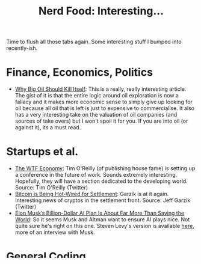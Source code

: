 #+title: Nerd Food: Interesting...
#+options: date:nil toc:nil author:nil num:nil title:nil

Time to flush all those tabs again. Some interesting stuff I bumped
into recently-ish.

* Finance, Economics, Politics

- [[https://www.project-syndicate.org/commentary/marginal-pricing-end-of-western-oil-producers-by-anatole-kaletsky-2015-12][Why Big Oil Should Kill Itself]]: This is a really, really interesting
  article. The gist of it is that the entire logic around oil
  exploration is now a fallacy and it makes more economic sense to
  simply give up looking for oil because all oil that is left is just
  to expensive to commercialise. It also has a very interesting take
  on the valuation of oil companies (and sources of take overs) but I
  won't spoil it for you. If you are into oil (or against it), its a
  must read.

* Startups et al.

- [[https://www.oreilly.com/ideas/the-wtf-economy][The WTF Economy]]: Tim O'Reilly (of publishing house fame) is setting
  up a conference in the future of work. Sounds extremely
  interesting. Hopefully, they will have a section dedicated to the
  developing world.  Source: Tim O'Reilly (Twitter)
- [[https://medium.com/@jgarzik/bitcoin-is-being-hot-wired-for-settlement-a5beb1df223a#.vn9b7chtk][Bitcoin is Being Hot-Wired for Settlement]]: Garzik is at it
  again. Interesting news of cryptos in the settlement front. Source:
  Jeff Garzik (Twitter)
- [[http://www.wired.com/2015/12/elon-musks-billion-dollar-ai-plan-is-about-far-more-than-saving-the-world/?mbid%3Dsocial_fb][Elon Musk’s Billion-Dollar AI Plan Is About Far More Than Saving the
  World]]: So it seems Musk and Altman want to ensure AI plays nice. Not
  quite sure he's right on this one. Steven Levy's version is
  available [[https://medium.com/backchannel/how-elon-musk-and-y-combinator-plan-to-stop-computers-from-taking-over-17e0e27dd02a#.f3ydovlgu][here]], more of an interview with Musk.

* General Coding

- [[https://medium.com/@henrikjohansen/feeding-graph-databases-a-third-use-case-for-modern-log-management-platforms-d5dac8a80d53#.tqmmc91uy][Feeding Graph databases - a third use-case for modern log management
  platforms]]: Very interesting ideas on how to use logging data in a
  graph database. Sounds extremely counter-intuitive, and then you
  start reading at which point its like "Damn, why didn't I think of
  that before!".  Source: Hacker News
- [[http://www.agner.org/optimize/blog/read.php?i%3D417][Moores law hits the roof]]: Seems like the exponential function is
  revealing itself as a sigmoid, as everyone knew it would. Some of
  the cracks that are already present in Moore's law. Interesting to
  note that a transistor is now only a few silicon atoms wide -
  meaning we can't really make it much smaller. Source: Hacker News

* Databases

- [[http://lwn.net/Articles/667946/][Encrypted databases with ZeroDB]]: I'm not exactly impressed with the
  technology itself, but more with the ideas one can extract from
  it. Briefly: what if the database only stores encrypted data, which
  only each client can decrypt? This is certainly a very useful thing
  for certain types of information and a PostgreSQL extension would
  be most useful. Source: Hacker News

* C++

- [[http://webcache.googleusercontent.com/search?q%3Dcache:z7PWAldSxdQJ:sourceforge.net/p/sobjectizer/wiki/Lessons%252520learnt%252520from%25252010%252B%252520years%252520with%252520actors%252520in%252520C%252B%252B/%2B&cd%3D1&hl%3Den&ct%3Dclnk&gl%3Duk][Lessons learnt from 10+ years with actors in C++]]: The voice of
  experience talks about what they learned from using Actors over more
  than a decade. Worth reading if you are into that pattern.
- [[http://blog.scottfrees.com/automating-a-c-program-from-a-node-js-web-app][Automating a C++ program from a Node.js web app]]: If you are
  considering exposing your C++ code into JS, this is a series of
  posts to read.

* Layman Science

- [[http://www.forbes.com/sites/startswithabang/2015/12/23/why-string-theory-is-not-science/][Why String Theory Is Not A Scientific Theory]]: Doesn't say a lot of
  new things, but its good to remind ourselves on what exactly do we
  mean when we say "Science". This would save us from a lot of grief,
  such as considering Economics as a Science.
- [[https://aeon.co/essays/why-do-scientists-dismiss-the-possibility-of-cold-fusion][The cold fusion horizon]]: ... talking about Science, I was surprised
  to find out that people are still talking seriously about cold
  fusion. Interesting article, because it takes the flip side of the
  Science coin: nothing should /not/ be science unless it is /not/
  using the scientific method. Whilst up til now cold fusion has been
  more of a hoax, we should not discredit people who work on it
  provided they are following scientific principles. Who knows, they
  may be right in the end. Science is all about long-shots.

* Other

- [[http://www.blastr.com/2015-12-23/exit-sandman-neil-gaiman-goes-depth-overture-one-2015s-best-comics][Exit Sandman: Neil Gaiman goes in-depth with Overture, one of 2015's
  best comics]]: For the Sandman fans, the new (and last) Sandman book
  is all the rage. A great interview by the man himself.
